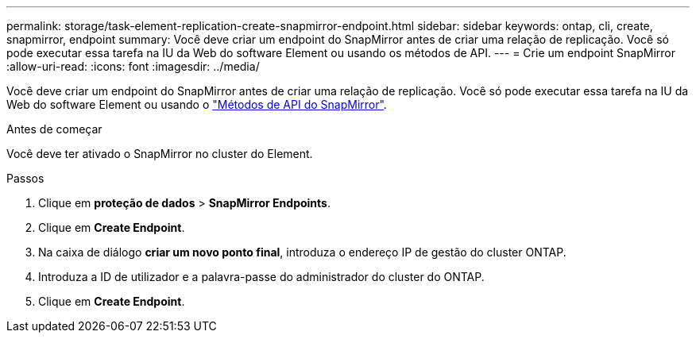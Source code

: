 ---
permalink: storage/task-element-replication-create-snapmirror-endpoint.html 
sidebar: sidebar 
keywords: ontap, cli, create, snapmirror, endpoint 
summary: Você deve criar um endpoint do SnapMirror antes de criar uma relação de replicação. Você só pode executar essa tarefa na IU da Web do software Element ou usando os métodos de API. 
---
= Crie um endpoint SnapMirror
:allow-uri-read: 
:icons: font
:imagesdir: ../media/


[role="lead"]
Você deve criar um endpoint do SnapMirror antes de criar uma relação de replicação. Você só pode executar essa tarefa na IU da Web do software Element ou usando o link:../api/concept_element_api_snapmirror_api_methods.html["Métodos de API do SnapMirror"].

.Antes de começar
Você deve ter ativado o SnapMirror no cluster do Element.

.Passos
. Clique em *proteção de dados* > *SnapMirror Endpoints*.
. Clique em *Create Endpoint*.
. Na caixa de diálogo *criar um novo ponto final*, introduza o endereço IP de gestão do cluster ONTAP.
. Introduza a ID de utilizador e a palavra-passe do administrador do cluster do ONTAP.
. Clique em *Create Endpoint*.

